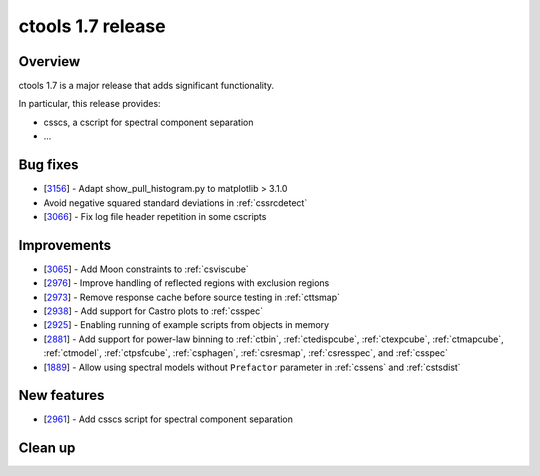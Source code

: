.. _1.7:

ctools 1.7 release
==================

Overview
--------

ctools 1.7 is a major release that adds significant functionality.

In particular, this release provides:

* csscs, a cscript for spectral component separation
* ...


Bug fixes
---------

* [`3156 <https://cta-redmine.irap.omp.eu/issues/3156>`_] -
  Adapt show_pull_histogram.py to matplotlib > 3.1.0
* Avoid negative squared standard deviations in :ref:`cssrcdetect`
* [`3066 <https://cta-redmine.irap.omp.eu/issues/3066>`_] -
  Fix log file header repetition in some cscripts


Improvements
------------

* [`3065 <https://cta-redmine.irap.omp.eu/issues/3065>`_] -
  Add Moon constraints to :ref:`csviscube`
* [`2976 <https://cta-redmine.irap.omp.eu/issues/2976>`_] -
  Improve handling of reflected regions with exclusion regions
* [`2973 <https://cta-redmine.irap.omp.eu/issues/2973>`_] -
  Remove response cache before source testing in :ref:`cttsmap`
* [`2938 <https://cta-redmine.irap.omp.eu/issues/2938>`_] -
  Add support for Castro plots to :ref:`csspec`
* [`2925 <https://cta-redmine.irap.omp.eu/issues/2925>`_] -
  Enabling running of example scripts from objects in memory
* [`2881 <https://cta-redmine.irap.omp.eu/issues/2881>`_] -
  Add support for power-law binning to :ref:`ctbin`, :ref:`ctedispcube`,
  :ref:`ctexpcube`, :ref:`ctmapcube`, :ref:`ctmodel`, :ref:`ctpsfcube`,
  :ref:`csphagen`, :ref:`csresmap`, :ref:`csresspec`, and :ref:`csspec`
* [`1889 <https://cta-redmine.irap.omp.eu/issues/1889>`_] -
  Allow using spectral models without ``Prefactor`` parameter in :ref:`cssens` and :ref:`cstsdist`


New features
------------
* [`2961 <https://cta-redmine.irap.omp.eu/issues/2961>`_] -
  Add csscs script for spectral component separation



Clean up
--------

